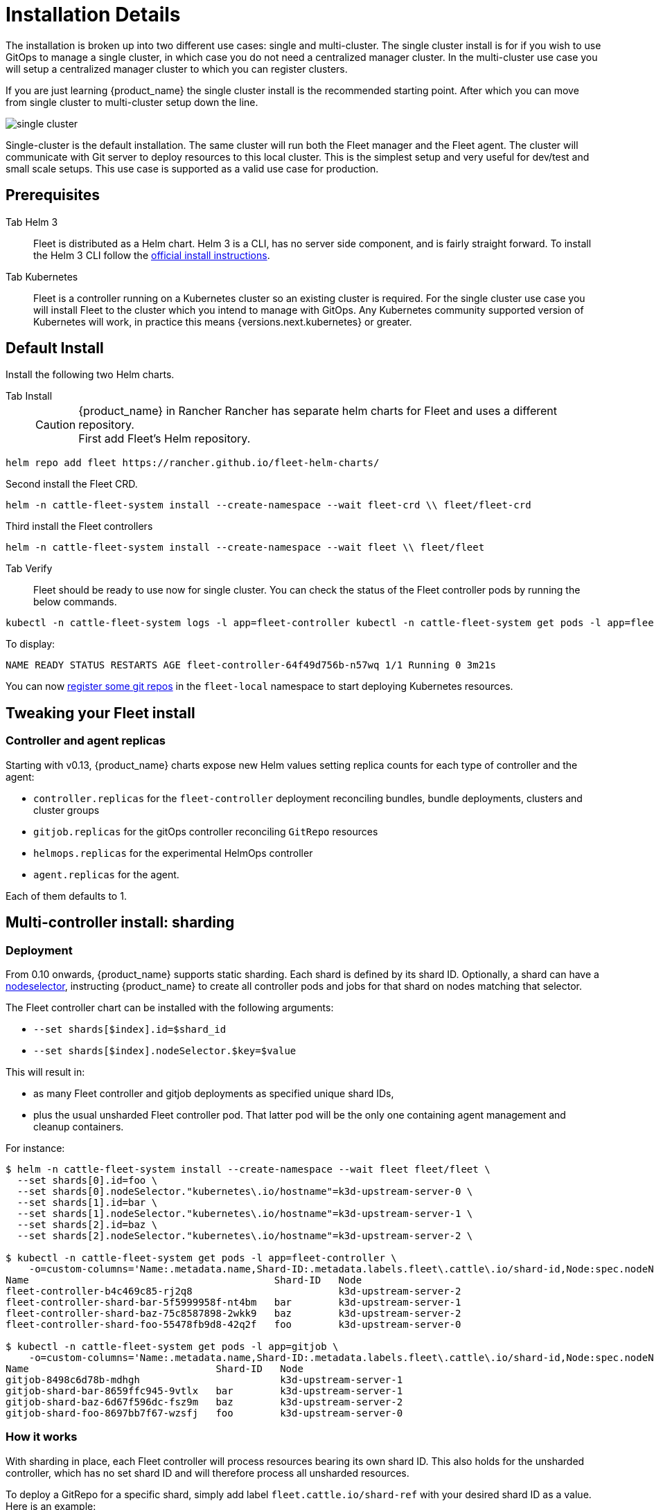 = Installation Details

The installation is broken up into two different use cases: single and multi-cluster.
The single cluster install is for if you wish to use GitOps to manage a single cluster,
in which case you do not need a centralized manager cluster. In the multi-cluster use case
you will setup a centralized manager cluster to which you can register clusters.

If you are just learning {product_name} the single cluster install is the recommended starting point. After which you can move from single cluster to multi-cluster setup down the line.
 

image::/images/single-cluster.png[]

Single-cluster is the default installation. The same cluster will run both the Fleet
manager and the Fleet agent. The cluster will communicate with Git server to
deploy resources to this local cluster. This is the simplest setup and very
useful for dev/test and small scale setups.  This use case is supported as a valid
use case for production.

== Prerequisites

[tabs]
======
Tab Helm 3::
+
Fleet is distributed as a Helm chart. Helm 3 is a CLI, has no server side component, and is fairly straight forward. To install the Helm 3 CLI follow the https://helm.sh/docs/intro/install[official install instructions]. 

Tab Kubernetes::
+
Fleet is a controller running on a Kubernetes cluster so an existing cluster is required. For the single cluster use case you will install Fleet to the cluster which you intend to manage with GitOps. Any Kubernetes community supported version of Kubernetes will work, in practice this means {versions.next.kubernetes} or greater.
======

== Default Install

Install the following two Helm charts.

[tabs]
======
Tab Install::
+

[CAUTION]

.{product_name} in Rancher Rancher has separate helm charts for Fleet and uses a different repository. 

First add Fleet's Helm repository. 

[,bash]
----
helm repo add fleet https://rancher.github.io/fleet-helm-charts/
----

Second install the Fleet CRD. 
[,bash]
----
helm -n cattle-fleet-system install --create-namespace --wait fleet-crd \\ fleet/fleet-crd
----

Third install the Fleet controllers
[,bash]
----
helm -n cattle-fleet-system install --create-namespace --wait fleet \\ fleet/fleet
----

====

Tab Verify::
+
Fleet should be ready to use now for single cluster. You can check the status of the Fleet controller pods by running the below commands. 
[,bash]
----
kubectl -n cattle-fleet-system logs -l app=fleet-controller kubectl -n cattle-fleet-system get pods -l app=fleet-controller 
----
To display:
[,bash]
----
NAME READY STATUS RESTARTS AGE fleet-controller-64f49d756b-n57wq 1/1 Running 0 3m21s
----

======

You can now xref:./gitrepo-add.adoc[register some git repos] in the `fleet-local` namespace to start deploying Kubernetes resources.

== Tweaking your Fleet install

=== Controller and agent replicas

Starting with v0.13, {product_name} charts expose new Helm values setting replica counts for each type of controller and the agent:


* `controller.replicas` for the `fleet-controller` deployment reconciling bundles, bundle deployments, clusters and
cluster groups
* `gitjob.replicas` for the gitOps controller reconciling `GitRepo` resources
* `helmops.replicas` for the experimental HelmOps controller
* `agent.replicas` for the agent.

Each of them defaults to 1.

== Multi-controller install: sharding

=== Deployment

From 0.10 onwards, {product_name} supports static sharding. Each shard is defined by its shard ID. Optionally, a shard can have a https://kubernetes.io/docs/concepts/scheduling-eviction/assign-pod-node/#nodeselector[nodeselector], instructing {product_name} to create all controller pods and jobs for that shard on nodes matching that selector.

The Fleet controller chart can be installed with the following arguments:

* `--set shards[$index].id=$shard_id`
* `--set shards[$index].nodeSelector.$key=$value`

This will result in:

* as many Fleet controller and gitjob deployments as specified unique shard IDs,
* plus the usual unsharded Fleet controller pod. That latter pod will be the only one containing agent management and
cleanup containers.

For instance:

[,bash]
----
$ helm -n cattle-fleet-system install --create-namespace --wait fleet fleet/fleet \
  --set shards[0].id=foo \
  --set shards[0].nodeSelector."kubernetes\.io/hostname"=k3d-upstream-server-0 \
  --set shards[1].id=bar \
  --set shards[1].nodeSelector."kubernetes\.io/hostname"=k3d-upstream-server-1 \
  --set shards[2].id=baz \
  --set shards[2].nodeSelector."kubernetes\.io/hostname"=k3d-upstream-server-2 \

$ kubectl -n cattle-fleet-system get pods -l app=fleet-controller \
    -o=custom-columns='Name:.metadata.name,Shard-ID:.metadata.labels.fleet\.cattle\.io/shard-id,Node:spec.nodeName'
Name                                          Shard-ID   Node
fleet-controller-b4c469c85-rj2q8                         k3d-upstream-server-2
fleet-controller-shard-bar-5f5999958f-nt4bm   bar        k3d-upstream-server-1
fleet-controller-shard-baz-75c8587898-2wkk9   baz        k3d-upstream-server-2
fleet-controller-shard-foo-55478fb9d8-42q2f   foo        k3d-upstream-server-0

$ kubectl -n cattle-fleet-system get pods -l app=gitjob \
    -o=custom-columns='Name:.metadata.name,Shard-ID:.metadata.labels.fleet\.cattle\.io/shard-id,Node:spec.nodeName'
Name                                Shard-ID   Node
gitjob-8498c6d78b-mdhgh                        k3d-upstream-server-1
gitjob-shard-bar-8659ffc945-9vtlx   bar        k3d-upstream-server-1
gitjob-shard-baz-6d67f596dc-fsz9m   baz        k3d-upstream-server-2
gitjob-shard-foo-8697bb7f67-wzsfj   foo        k3d-upstream-server-0
----

=== How it works

With sharding in place, each Fleet controller will process resources bearing its own shard ID. This also holds for the
unsharded controller, which has no set shard ID and will therefore process all unsharded resources.

To deploy a GitRepo for a specific shard, simply add label `fleet.cattle.io/shard-ref` with your desired shard ID as a
value.
Here is an example:

[,bash]
----
$ kubectl apply -n fleet-local -f - <<EOF
kind: GitRepo
apiVersion: fleet.cattle.io/v1alpha1
metadata:
  name: sharding-test
  labels:
    fleet.cattle.io/shard-ref: foo
spec:
  repo: https://github.com/rancher/fleet-examples
  paths:
  - single-cluster/helm
EOF
----

A GitRepo with a label ID for which a Fleet controller is deployed (eg. `foo` in the above example) will then be
processed by that controller.

On the other hand, a GitRepo with an unknown label ID (eg. `boo` in the above example) will _not_ be processed by any
Fleet controller, hence no resources other than the GitRepo itself will be created.

Removing or adding supported shard IDs currently requires redeploying {product_name} with a new set of shard IDs.

== Configuration for Multi-Cluster
====

Downstream clusters in Rancher are automatically registered in {product_name}. Users can access {product_name} under `Continuous Delivery` on Rancher.

The multi-cluster install described below is *only* covered in standalone {product_name}, which is untested by Rancher QA.

:::

[IMPORTANT]
====
The setup is the same as for a single cluster.
After installing the Fleet manager, you will then need to register remote downstream clusters with the Fleet manager.

However, to allow for xref:cluster-registration.adoc#manager-initiated[manager-initiated registration] of downstream clusters, a few extra settings are required. Without the API server URL and the CA, only xref:cluster-registration.adoc#agent-initiated[agent-initiated registration] of downstream clusters is possible.
====


=== API Server URL and CA certificate

In order for your Fleet management installation to properly work it is important
the correct API server URL and CA certificates are configured properly.  The Fleet agents
will communicate to the Kubernetes API server URL. This means the Kubernetes
API server must be accessible to the downstream clusters.  You will also need
to obtain the CA certificate of the API server. The easiest way to obtain this information
is typically from your kubeconfig file (`$HOME/.kube/config`). The `server`,
`certificate-authority-data`, or `certificate-authority` fields will have these values.

[,yaml]
----
yaml title="$HOME/.kube/config"
apiVersion: v1
clusters:

* cluster:
  certificate-authority-data: LS0tLS1CRUdJTi...
  server: https://example.com:6443
----

==== Extract CA certificate

Please note that the `certificate-authority-data` field is base64 encoded and will need to be
decoded before you save it into a file. This can be done by saving the base64 encoded contents to
a file and then running

[,shell]
----
base64 -d encoded-file > ca.pem
----

Next, retrieve the CA certificate from your kubeconfig.

[tabs]
======
Tab Extract First::
+
If you have `jq` and `base64` available then this one-liners will pull all CA certificates from your `KUBECONFIG` and place then in a file named `ca.pem`. 
[,sh]
----
kubectl config view -o json --raw | jq -r '.clusters[].cluster["certificate-authority-data"]' | base64 -d > ca.pem
----

Tab Multiple Entries::
+
Or, if you have a multi-cluster setup, you can use this command: 
[,sh]
----
# replace CLUSTERNAME with the name of the cluster according to your KUBECONFIG kubectl 
config view -o json --raw | jq -r '.clusters[] | select(.name=="CLUSTERNAME").cluster["certificate-authority-data"]' | base64 -d > ca.pem 
----

======

==== Extract API Server

If you have a multi-cluster setup, you can use this command:

[,shell]
----
# replace CLUSTERNAME with the name of the cluster according to your KUBECONFIG
API_SERVER_URL=$(kubectl config view -o json --raw  | jq -r '.clusters[] | select(.name=="CLUSTER").cluster["server"]')
# Leave empty if your API server is signed by a well known CA
API_SERVER_CA="ca.pem"
----

==== Validate

First validate the server URL is correct.

[,shell]
----
curl -fLk "$API_SERVER_URL/version"
----

The output of this command should be JSON with the version of the Kubernetes server or a `401 Unauthorized` error.
If you do not get either of these results than please ensure you have the correct URL. The API server port is typically
6443 for Kubernetes.

Next validate that the CA certificate is proper by running the below command.  If your API server is signed by a
well known CA then omit the `--cacert "$API_SERVER_CA"` part of the command.

[,shell]
----
curl -fL --cacert "$API_SERVER_CA" "$API_SERVER_URL/version"
----

If you get a valid JSON response or an `401 Unauthorized` then it worked. The Unauthorized error is
only because the curl command is not setting proper credentials, but this validates that the TLS
connection work and the `ca.pem` is correct for this URL. If you get a `SSL certificate problem` then
the `ca.pem` is not correct. The contents of the `$API_SERVER_CA` file should look similar to the below:

[,pem,subs="-callouts"]
.ca.pem
----
-----BEGIN CERTIFICATE-----
MIIBVjCB/qADAgECAgEAMAoGCCqGSM49BAMCMCMxITAfBgNVBAMMGGszcy1zZXJ2
ZXItY2FAMTU5ODM5MDQ0NzAeFw0yMDA4MjUyMTIwNDdaFw0zMDA4MjMyMTIwNDda
MCMxITAfBgNVBAMMGGszcy1zZXJ2ZXItY2FAMTU5ODM5MDQ0NzBZMBMGByqGSM49
AgEGCCqGSM49AwEHA0IABDXlQNkXnwUPdbSgGz5Rk6U9ldGFjF6y1YyF36cNGk4E
0lMgNcVVD9gKuUSXEJk8tzHz3ra/+yTwSL5xQeLHBl+jIzAhMA4GA1UdDwEB/wQE
AwICpDAPBgNVHRMBAf8EBTADAQH/MAoGCCqGSM49BAMCA0cAMEQCIFMtZ5gGDoDs
ciRyve+T4xbRNVHES39tjjup/LuN4tAgAiAteeB3jgpTMpZyZcOOHl9gpZ8PgEcN
KDs/pb3fnMTtpA==
-----END CERTIFICATE-----
----

### Install for Multi-Cluster

In the following example it will be assumed the API server URL from the `KUBECONFIG` which is `https://example.com:6443`
and the CA certificate is in the file `ca.pem`. If your API server URL is signed by a well-known CA you can
omit the `apiServerCA` parameter below or just create an empty `ca.pem` file (ie `touch ca.pem`).

Setup the environment with your specific values, e.g.:

[,sh]
----
API_SERVER_URL="https://example.com:6443"
API_SERVER_CA="ca.pem"
----

Once you have validated the API server URL and API server CA parameters, install the following two
Helm charts.

[tabs]
======
Tab Install::
+
First add Fleet's Helm repository. 
+
[,bash]
----
helm repo add fleet https://rancher.github.io/fleet-helm-charts/`
----
+
Second install the Fleet CRD. 
[,bash]
----
helm -n cattle-fleet-system install --create-namespace --wait fleet-crd \\ fleet/fleet-crd
----
+
Third install the Fleet controllers
[,bash]
----
helm -n cattle-fleet-system install --create-namespace --wait fleet \\ fleet/fleet
----
+

Tab Verify::
+
{product_name} should be ready to use. You can check the status of the Fleet controller pods by running the below commands. 

[,bash]
----
kubectl -n cattle-fleet-system logs -l app=fleet-controller kubectl -n cattle-fleet-system get pods -l app=fleet-controller
----

To display:

[,bash]
----
NAME READY STATUS RESTARTS AGE fleet-controller-64f49d756b-n57wq 1/1 Running 0 3m21s
----

======

At this point the Fleet manager should be ready. You can now xref:cluster-registration.adoc[register clusters] and xref:gitrepo-add.adoc#create-gitrepo-instance[git repos] with the Fleet manager.
